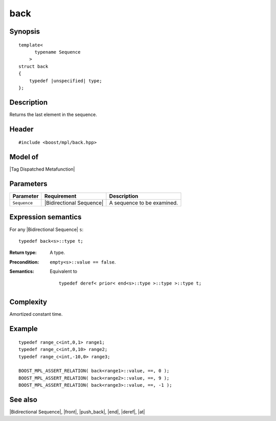 .. Sequences/Intrinsic Metafunctions//back

back
====

Synopsis
--------

.. parsed-literal::
    
    template<
          typename Sequence
        >
    struct back
    {
        typedef |unspecified| type;
    };



Description
-----------

Returns the last element in the sequence.


Header
------

.. parsed-literal::
    
    #include <boost/mpl/back.hpp>


Model of
--------

|Tag Dispatched Metafunction|


Parameters
----------

+---------------+---------------------------+-----------------------------------+
| Parameter     | Requirement               | Description                       |
+===============+===========================+===================================+
| ``Sequence``  | |Bidirectional Sequence|  | A sequence to be examined.        |
+---------------+---------------------------+-----------------------------------+


Expression semantics
--------------------

For any |Bidirectional Sequence| ``s``:

.. parsed-literal::

    typedef back<s>::type t; 

:Return type:
    A type.

:Precondition:
    ``empty<s>::value == false``.

:Semantics:
    Equivalent to

    .. parsed-literal::
    
       typedef deref< prior< end<s>::type >::type >::type t;



Complexity
----------

Amortized constant time.


Example
-------

.. parsed-literal::
    
    typedef range_c<int,0,1> range1;
    typedef range_c<int,0,10> range2;
    typedef range_c<int,-10,0> range3;
        
    BOOST_MPL_ASSERT_RELATION( back<range1>::value, ==, 0 );
    BOOST_MPL_ASSERT_RELATION( back<range2>::value, ==, 9 );
    BOOST_MPL_ASSERT_RELATION( back<range3>::value, ==, -1 );


See also
--------

|Bidirectional Sequence|, |front|, |push_back|, |end|, |deref|, |at|

